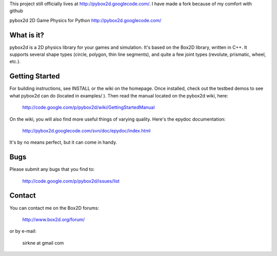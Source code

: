 This project still officially lives at http://pybox2d.googlecode.com/. I have made a fork because of my comfort with github




pybox2d
2D Game Physics for Python
http://pybox2d.googlecode.com/

What is it?
-----------

pybox2d is a 2D physics library for your games and simulation. It's based on the
Box2D library, written in C++. It supports several shape types (circle, polygon,
thin line segments), and quite a few joint types (revolute, prismatic, wheel,
etc.).

Getting Started
---------------

For building instructions, see INSTALL or the wiki on the homepage. Once
installed, check out the testbed demos to see what pybox2d can do (located in 
examples/ ). Then read the manual located on the pybox2d wiki, here:

    http://code.google.com/p/pybox2d/wiki/GettingStartedManual

On the wiki, you will also find more useful things of varying quality.
Here's the epydoc documentation:

    http://pybox2d.googlecode.com/svn/doc/epydoc/index.html

It's by no means perfect, but it can come in handy.


Bugs
----

Please submit any bugs that you find to:

   http://code.google.com/p/pybox2d/issues/list


Contact
-------

You can contact me on the Box2D forums:

   http://www.box2d.org/forum/

or by e-mail:

   sirkne at gmail com
